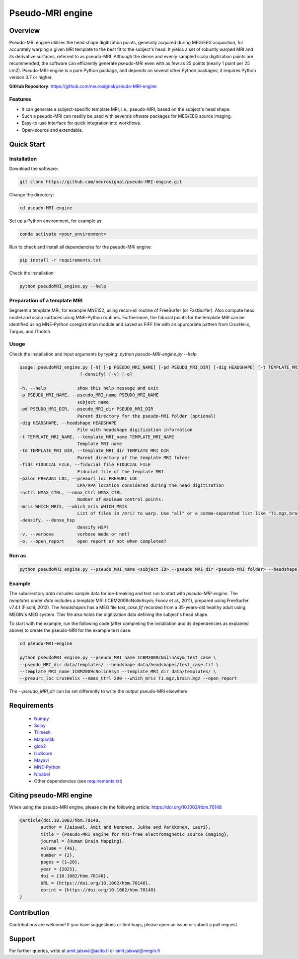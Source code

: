 .. -* mode: rst -*-

==========================
Pseudo-MRI engine
==========================

.. image:: https://github.com/neurosignal/pseudo-MRI-engine/blob/main/utils/notes/img01.png

Overview
========

Pseudo-MRI engine utilizes the head shape digitization points, generally acquired during MEG/EEG acquisition, for accurately warping a given MRI template to the best fit to the subject's head. 
It yields a set of robustly warped MRI and its derivative surfaces, referred to as pseudo-MRI. Although the dense and evenly sampled scalp digitization points are recommended, the software can efficiently generate pseudo-MRI even with as few as 25 points (nearly 1 point per 25 cm2).
Pseudo-MRI-engine is a pure Python package, and depends on several other Python packages; it requires Python version 3.7 or higher.

| **GitHub Repository**: https://github.com/neurosignal/pseudo-MRI-engine

Features
--------
• It can generate a subject-specific template MRI, i.e., pseudo-MRI, based on the subject's head shape. 
• Such a pseudo-MRI can readily be used with severals oftware packages for MEG/EEG source imaging.
• Easy-to-use interface for quick integration into workflows.
• Open-source and extendable.


Quick Start
===========

Installation
------------

Download the software:

.. code-block:: bash

    git clone https://github.com/neurosignal/pseudo-MRI-engine.git

Change the directory:

.. code-block:: bash

    cd pseudo-MRI-engine

Set up a Python environment, for example as:

.. code-block:: bash

    conda activate <your_environment>

Run to check and install all dependencies for the pseudo-MRI engine:

.. code-block:: bash

    pip install -r requirements.txt

Check the installation: 

.. code-block:: bash

    python pseudoMRI_engine.py --help


Preparation of a template MRI
-----------------------------

Segment a template MRI, for example MNE152, using recon-all routine of FreeSurfer (or FastSurfer). Also compute head model and scalp surfaces using MNE-Python routines. Furthermore, the fiducial points for the template MRI can be identified using MNE-Python coregistration module and saved as FIFF file with an appropriate pattern from CrusHelix, Targus, and ITnotch.

Usage
-----

Check the installation and input arguments by typing:   *python pseudo-MRI-engine.py --help*

.. code-block:: bash

    usage: pseudoMRI_engine.py [-h] [-p PSEUDO_MRI_NAME] [-pd PSEUDO_MRI_DIR] [-dig HEADSHAPE] [-t TEMPLATE_MRI_NAME] [-td TEMPLATE_MRI_DIR] [-fids FIDUCIAL_FILE] [-paloc PREAURI_LOC] [-nctrl NMAX_CTRL] [-mris WHICH_MRIS]
                           [-densify] [-v] [-o]
    
    -h, --help            show this help message and exit
    -p PSEUDO_MRI_NAME, --pseudo_MRI_name PSEUDO_MRI_NAME
                          subject name
    -pd PSEUDO_MRI_DIR, --pseudo_MRI_dir PSEUDO_MRI_DIR
                          Parent directory for the pseudo-MRI folder (optional)
    -dig HEADSHAPE, --headshape HEADSHAPE
                          File with headshape digitization information
    -t TEMPLATE_MRI_NAME, --template_MRI_name TEMPLATE_MRI_NAME
                          Template MRI name
    -td TEMPLATE_MRI_DIR, --template_MRI_dir TEMPLATE_MRI_DIR
                          Parent directory of the template MRI folder
    -fids FIDUCIAL_FILE, --fiducial_file FIDUCIAL_FILE
                          Fiducial file of the template MRI
    -paloc PREAURI_LOC, --preauri_loc PREAURI_LOC
                          LPA/RPA location considered during the head digitization
    -nctrl NMAX_CTRL, --nmax_Ctrl NMAX_CTRL
                          Number of maximum control points.
    -mris WHICH_MRIS, --which_mris WHICH_MRIS
                          List of files in /mri/ to warp. Use "all" or a comma-separated list like "T1.mgz,brain.mgz".
    -densify, --dense_hsp
                          densify HSP?
    -v, --verbose         verbose mode or not?
    -o, --open_report     open report or not when completed?



Run as
------
.. code-block:: bash

    python pseudoMRI_engine.py --pseudo_MRI_name <subject ID> --pseudo_MRI_dir <pseudo-MRI folder> --headshape <headshape file> --template_MRI_name <name of template MRI folder> --template_MRI_dir <the parent directory of the template MRI folder> --fiducial_file <fiducial file of the template MRI> --preauri_loc <the position of the LPA/RPA considered during the head digitization> --nmax_Ctrl <maximum number of the control points to compute warping> --dense_hsp <set this flag to force densifying the digitization points if too sparse> --open_report <set this flag to open the HTML report file in the end>

Example
-------

The subdirectory *data* includes sample data for ice-breaking and test run to start with *pseudo-MRI-engine*. 
The *templates* under *data* includes a template MRI (ICBM2009cNolinAsym; Fonov et al., 2011), prepared using FreeSurfer v7.4.1 (Fischl, 2012). The *headshapes* has a MEG file *test_case.fif* recorded from a 35-years-old healthy adult using MEGIN's MEG system. This file also holds the digitization data defining the subject's head shape.

To start with the example, run the following code (after completing the installation and its dependencies as explained above) to create the pseudo-MRI for the example test case:

.. code-block:: bash
    
    cd pseudo-MRI-engine

    python pseudoMRI_engine.py --pseudo_MRI_name ICBM2009cNolinAsym_test_case \
    --pseudo_MRI_dir data/templates/ --headshape data/headshapes/test_case.fif \
    --template_MRI_name ICBM2009cNolinAsym --template_MRI_dir data/templates/ \
    --preauri_loc CrusHelix --nmax_Ctrl 200 --which_mris T1.mgz,brain.mgz --open_report
    
The *--pseudo_MRI_dir* can be set differently to write the output pseudo-MRI elsewhere.

Requirements
============
 - `Numpy <https://www.numpy.org/>`_
 - `Scipy <https://www.scipy.org/>`_
 - `Trimesh <https://github.com/mikedh/trimesh>`_
 - `Matplotlib <https://matplotlib.org/>`_
 - `glob2 <https://pypi.org/project/glob2/>`_
 - `IsoScore <https://github.com/bcbi-edu/p_eickhoff_isoscore/tree/main/IsoScore>`_
 - `Mayavi <https://docs.enthought.com/mayavi/mayavi/>`_
 - `MNE-Python <https://mne.tools/stable/index.html>`_
 - `Nibabel <https://github.com/nipy/nibabel>`_
 - Other dependencies (see `requirements.txt <https://github.com/neurosignal/pseudo-MRI-engine/blob/main/requirements.txt>`_)


Citing pseudo-MRI engine
========================

When using the pseudo-MRI engine, please cite the following article: https://doi.org/10.1002/hbm.70148

.. code-block:: BiBTeX


	@article{doi:10.1002/hbm.70148,
		author = {Jaiswal, Amit and Nenonen, Jukka and Parkkonen, Lauri},
		title = {Pseudo-MRI engine for MRI-free electromagnetic source imaging},
		journal = {Human Brain Mapping},
		volume = {46},
		number = {2},
		pages = {1–20},
		year = {2025},
		doi = {10.1002/hbm.70148},
		URL = {https://doi.org/10.1002/hbm.70148},
		eprint = {https://doi.org/10.1002/hbm.70148}
	}  
    
Contribution
============

Contributions are welcome! If you have suggestions or find bugs, please open an issue or submit a pull request.


Support
========
For further queries, write at amit.jaiswal@aalto.fi or amit.jaiswal@megin.fi